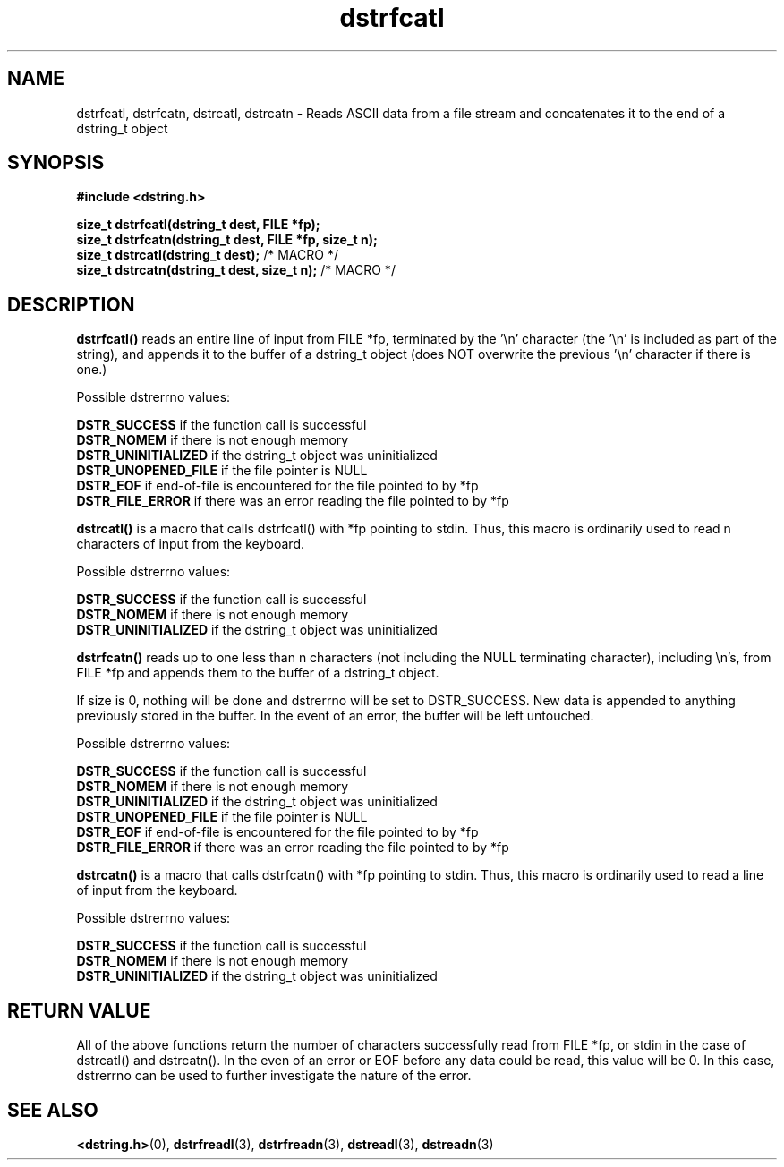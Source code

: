 .TH "dstrfcatl" 3 "18 July 2007" "dstrfcatl" "Dstring Library"

.SH NAME
dstrfcatl, dstrfcatn, dstrcatl, dstrcatn - Reads ASCII data from a file stream and concatenates it to the end of a dstring_t object

.SH SYNOPSIS
.B "#include <dstring.h>"
.br

.B "size_t dstrfcatl(dstring_t dest, FILE *fp);"
.br
.B "size_t dstrfcatn(dstring_t dest, FILE *fp, size_t n);"
.br
.B "size_t dstrcatl(dstring_t dest);"
/* MACRO */
.br
.B "size_t dstrcatn(dstring_t dest, size_t n);"
/* MACRO */
.br

.SH DESCRIPTION

.B "dstrfcatl()"
reads an entire line of input from FILE *fp, terminated by the '\\n' \
character (the '\\n' is included as part of the string), and appends it to \
the buffer of a dstring_t object (does NOT overwrite the previous '\\n' \
character if there is one.)

Possible dstrerrno values:

.B DSTR_SUCCESS
if the function call is successful
.br
.B DSTR_NOMEM
if there is not enough memory
.br
.B DSTR_UNINITIALIZED
if the dstring_t object was uninitialized
.br
.B DSTR_UNOPENED_FILE
if the file pointer is NULL
.br
.B DSTR_EOF
if end-of-file is encountered for the file pointed to by *fp
.br
.B DSTR_FILE_ERROR
if there was an error reading the file pointed to by *fp
.br

.B "dstrcatl()"
is a macro that calls dstrfcatl() with *fp pointing to stdin.  Thus, this \
macro is ordinarily used to read n characters of input from the keyboard.

Possible dstrerrno values:

.B DSTR_SUCCESS
if the function call is successful
.br
.B DSTR_NOMEM
if there is not enough memory
.br
.B DSTR_UNINITIALIZED
if the dstring_t object was uninitialized
.br

.B "dstrfcatn()"
reads up to one less than n characters (not including the NULL terminating \
character), including \\n's, from FILE *fp and appends them to the buffer of \
a dstring_t object.

If size is 0, nothing will be done and dstrerrno will be set to DSTR_SUCCESS. \
New data is appended to anything previously stored in the buffer.  In the \
event of an error, the buffer will be left untouched.

Possible dstrerrno values:

.B DSTR_SUCCESS
if the function call is successful
.br
.B DSTR_NOMEM
if there is not enough memory
.br
.B DSTR_UNINITIALIZED
if the dstring_t object was uninitialized
.br
.B DSTR_UNOPENED_FILE
if the file pointer is NULL
.br
.B DSTR_EOF
if end-of-file is encountered for the file pointed to by *fp
.br
.B DSTR_FILE_ERROR
if there was an error reading the file pointed to by *fp
.br

.B "dstrcatn()"
is a macro that calls dstrfcatn() with *fp pointing to stdin.  Thus, this \
macro is ordinarily used to read a line of input from the keyboard.

Possible dstrerrno values:

.B DSTR_SUCCESS
if the function call is successful
.br
.B DSTR_NOMEM
if there is not enough memory
.br
.B DSTR_UNINITIALIZED
if the dstring_t object was uninitialized
.br

.SH RETURN VALUE

All of the above functions return the number of characters successfully read \
from FILE *fp, or stdin in the case of dstrcatl() and dstrcatn().  In the \
even of an error or EOF before any data could be read, this value will be 0. \
In this case, dstrerrno can be used to further investigate the nature of the \
error.

.SH SEE ALSO
.BR <dstring.h> (0),
.BR dstrfreadl (3),
.BR dstrfreadn (3),
.BR dstreadl (3),
.BR dstreadn (3)
